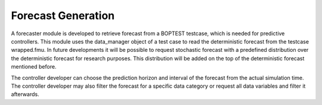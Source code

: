 .. _SecForGen:

Forecast Generation
===================

A forecaster module is developed to retrieve forecast from a BOPTEST
testcase, which is needed for predictive controllers. This module uses the
data_manager object of a test case to read the deterministic forecast from
the testcase wrapped.fmu. In future developments it will be possible to
request stochastic forecast with a predefined distribution over the
deterministic forecast for research purposes. This distribution will be
added on the top of the deterministic forecast mentioned before.

The controller developer can choose the prediction horizon and interval of
the forecast from the actual simulation time. The controller developer may
also filter the forecast for a specific data category or request all data
variables and filter it afterwards.
